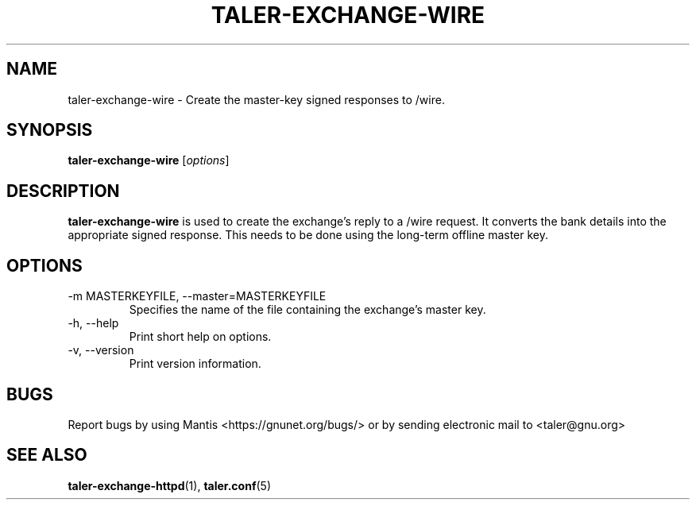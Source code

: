 .TH TALER\-EXCHANGE\-WIRE 1 "Mar 18, 2018" "GNU Taler"

.SH NAME
taler\-exchange\-wire \- Create the master-key signed responses to /wire.

.SH SYNOPSIS
.B taler\-exchange\-wire
.RI [ options ]
.br

.SH DESCRIPTION
\fBtaler\-exchange\-wire\fP is used to create the exchange's reply to a /wire request.  It converts the bank details into the appropriate signed response.  This needs to be done using the long-term offline master key.

.SH OPTIONS
.B
.IP "\-m MASTERKEYFILE,  \-\-master=MASTERKEYFILE"
Specifies the name of the file containing the exchange's master key.
.IP "\-h, \-\-help"
Print short help on options.
.B
.IP "\-v, \-\-version"
Print version information.

.SH BUGS
Report bugs by using Mantis <https://gnunet.org/bugs/> or by sending electronic mail to <taler@gnu.org>

.SH "SEE ALSO"
\fBtaler\-exchange\-httpd\fP(1), \fBtaler.conf\fP(5)

